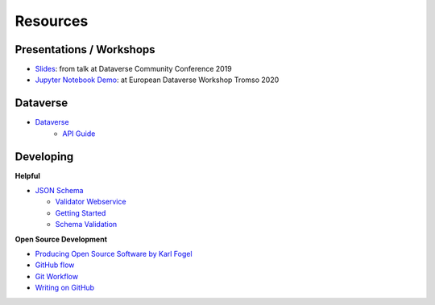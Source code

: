.. _user_resources:


Resources
=================


.. _user_resources_presentations-workshops:

Presentations / Workshops
-----------------------------

-   `Slides <https://zenodo.org/record/3265128>`_: from talk at Dataverse Community Conference 2019
-   `Jupyter Notebook Demo <https://github.com/AUSSDA/pyDataverse_demo_tromso>`_: at European Dataverse Workshop Tromso 2020


.. _user_resources_dataverse:

Dataverse
-----------------------------

- `Dataverse <https://dataverse.org/>`_
    - `API Guide <https://guides.dataverse.org/en/latest/api/index.html>`_


.. _user_resources_developing:

Developing
-----------------------------

**Helpful**

- `JSON Schema <https://json-schema.org>`_

  - `Validator Webservice <https://jsonschema.net/home>`_
  - `Getting Started <https://json-schema.org/learn/getting-started-step-by-step.html>`_
  - `Schema Validation <https://json-schema.org/draft/2019-09/json-schema-validation.html>`_

**Open Source Development**

- `Producing Open Source Software by Karl Fogel <https://producingoss.com/>`_
- `GitHub flow <https://guides.github.com/introduction/flow/>`_
- `Git Workflow <https://www.atlassian.com/git/workflows>`_
- `Writing on GitHub <https://docs.github.com/en/github/writing-on-github>`_
